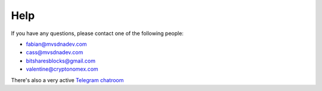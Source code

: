 Help
====

If you have any questions, please contact one of the following people:

- fabian@mvsdnadev.com
- cass@mvsdnadev.com
- bitsharesblocks@gmail.com
- valentine@cryptonomex.com

There's also a very active `Telegram chatroom <https://web.telegram.org/#/im?p=g33416306>`_